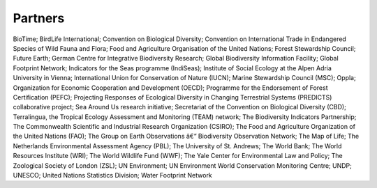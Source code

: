 Partners
========

BioTime; BirdLife International; Convention on Biological Diversity; Convention on International Trade in Endangered Species of Wild Fauna and Flora; Food and Agriculture Organisation of the United Nations; Forest Stewardship Council; Future Earth; German Centre for Integrative Biodiversity Research; Global Biodiversity Information Facility; Global Footprint Network; Indicators for the Seas programme (IndiSeas); Institute of Social Ecology at the Alpen Adria University in Vienna; International Union for Conservation of Nature (IUCN); Marine Stewardship Council (MSC); Oppla; Organization for Economic Cooperation and Development (OECD); Programme for the Endorsement of Forest Certification (PEFC); Projecting Responses of Ecological Diversity in Changing Terrestrial Systems (PREDICTS) collaborative project; Sea Around Us research initiative; Secretariat of the Convention on Biological Diversity (CBD); Terralingua, the Tropical Ecology Assessment and Monitoring (TEAM) network; The Biodiversity Indicators Partnership; The Commonwealth Scientific and Industrial Research Organization (CSIRO); The Food and Agriculture Organization of the United Nations (FAO); The Group on Earth Observations â€“ Biodiversity Observation Network; The Map of Life; The Netherlands Environmental Assessment Agency (PBL); The University of St. Andrews; The World Bank; The World Resources Institute (WRI); The World Wildlife Fund (WWF); The Yale Center for Environmental Law and Policy; The Zoological Society of London (ZSL); UN Environment; UN Environment World Conservation Monitoring Centre; UNDP; UNESCO; United Nations Statistics Division; Water Footprint Network